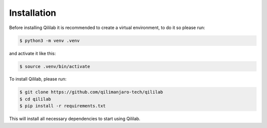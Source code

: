 Installation
============

Before installing Qililab it is recommended to create a virtual environment, to do it so
please run:

.. code-block:: console

    $ python3 -m venv .venv

and activate it like this:

.. code-block:: console

    $ source .venv/bin/activate

To install Qililab, please run:

.. code-block:: console

    $ git clone https://github.com/qilimanjaro-tech/qililab
    $ cd qililab
    $ pip install -r requirements.txt

This will install all necessary dependencies to start using Qililab.

